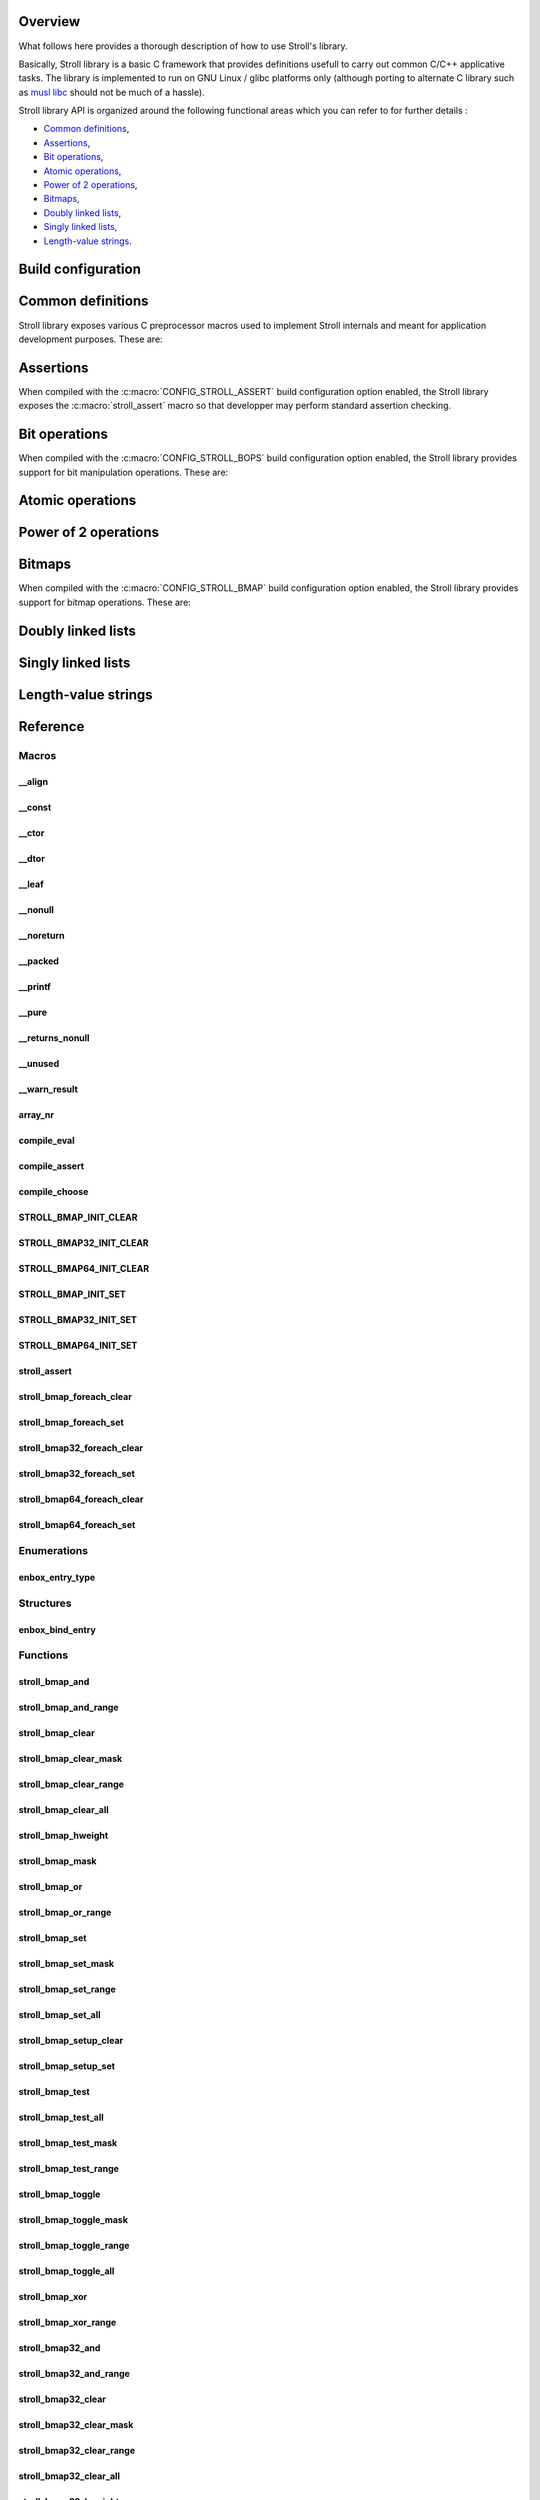 Overview
========

What follows here provides a thorough description of how to use Stroll's
library.

Basically, Stroll library is a basic C framework that provides definitions
usefull to carry out common C/C++ applicative tasks.
The library is implemented to run on GNU Linux / glibc platforms only (although
porting to alternate C library such as `musl libc <https://www.musl-libc.org/>`_
should not be much of a hassle).

Stroll library API is organized around the following functional areas which
you can refer to for further details :

* `Common definitions`_,
* Assertions_,
* `Bit operations`_,
* `Atomic operations`_,
* `Power of 2 operations`_,
* `Bitmaps`_,
* `Doubly linked lists`_,
* `Singly linked lists`_,
* `Length-value strings`_.
  

Build configuration
===================

.. todo::

   Document build configuration macros from Kconfig


.. index:: common definitions, cdefs

Common definitions
==================

Stroll library exposes various C preprocessor macros used to implement Stroll
internals and meant for application development purposes. These are:

.. hlist::

   * Compile time logic :

      * :c:macro:`compile_assert`
      * :c:macro:`compile_choose`
      * :c:macro:`compile_eval`

   * Various

      * :c:macro:`array_nr`

   * Attribute wrappers :

      * :c:macro:`__align`
      * :c:macro:`__const`
      * :c:macro:`__ctor`
      * :c:macro:`__dtor`
      * :c:macro:`__leaf`
      * :c:macro:`__nonull`
      * :c:macro:`__noreturn`
      * :c:macro:`__packed`
      * :c:macro:`__printf`
      * :c:macro:`__pure`
      * :c:macro:`__returns_nonull`
      * :c:macro:`__unused`
      * :c:macro:`__warn_result`

.. index:: assertions

Assertions
==========

When compiled with the :c:macro:`CONFIG_STROLL_ASSERT` build configuration
option enabled, the Stroll library exposes the :c:macro:`stroll_assert` macro so
that developper may perform standard assertion checking.

.. index:: bit operations, bitops

Bit operations
==============

When compiled with the :c:macro:`CONFIG_STROLL_BOPS` build configuration
option enabled, the Stroll library provides support for bit manipulation
operations. These are:

.. hlist::

   * Find First bit Set:

      * :c:func:`stroll_bops_ffs`
      * :c:func:`stroll_bops32_ffs`
      * :c:func:`stroll_bops64_ffs`

   * Find Last bit Set:

      * :c:func:`stroll_bops_fls`
      * :c:func:`stroll_bops32_fls`
      * :c:func:`stroll_bops64_fls`

   * Find First bit Cleared:

      * :c:func:`stroll_bops_ffc`
      * :c:func:`stroll_bops32_ffc`
      * :c:func:`stroll_bops64_ffc`

   * Find number of set bits (:index:`Hammimg weight`):

      * :c:func:`stroll_bops_hweight`
      * :c:func:`stroll_bops32_hweight`
      * :c:func:`stroll_bops64_hweight`

Atomic operations
=================

Power of 2 operations
=====================

.. index:: bitmaps, bmap
   
Bitmaps
=======

When compiled with the :c:macro:`CONFIG_STROLL_BMAP` build configuration
option enabled, the Stroll library provides support for bitmap operations.
These are:

.. hlist::

   * Initialization:
     
      * :c:macro:`STROLL_BMAP_INIT_CLEAR`
      * :c:func:`stroll_bmap_setup_clear`
      * :c:macro:`STROLL_BMAP32_INIT_CLEAR`
      * :c:func:`stroll_bmap32_setup_clear`
      * :c:macro:`STROLL_BMAP64_INIT_CLEAR`
      * :c:func:`stroll_bmap64_setup_clear`
      * :c:macro:`STROLL_BMAP_INIT_SET`
      * :c:func:`stroll_bmap_setup_set`
      * :c:macro:`STROLL_BMAP32_INIT_SET`
      * :c:func:`stroll_bmap32_setup_set`
      * :c:macro:`STROLL_BMAP64_INIT_SET`
      * :c:func:`stroll_bmap64_setup_set`

   * Iteration:
     
      * :c:macro:`stroll_bmap_foreach_clear`
      * :c:macro:`stroll_bmap32_foreach_clear`
      * :c:macro:`stroll_bmap64_foreach_clear`
      * :c:macro:`stroll_bmap_foreach_set`
      * :c:macro:`stroll_bmap32_foreach_set`
      * :c:macro:`stroll_bmap64_foreach_set`
     
   * Compute masks:

      * :c:func:`stroll_bmap_mask`
      * :c:func:`stroll_bmap32_mask`
      * :c:func:`stroll_bmap64_mask`

   * Compute number of bits set (:index:`Hammimg weight`):

      * :c:func:`stroll_bmap_hweight`
      * :c:func:`stroll_bmap32_hweight`
      * :c:func:`stroll_bmap64_hweight`

   * Perform bitwise AND operation:

      * :c:func:`stroll_bmap_and`
      * :c:func:`stroll_bmap_and_range`
      * :c:func:`stroll_bmap32_and`
      * :c:func:`stroll_bmap32_and_range`
      * :c:func:`stroll_bmap64_and`
      * :c:func:`stroll_bmap64_and_range`

   * Perform bitwise OR operation:

      * :c:func:`stroll_bmap_or`
      * :c:func:`stroll_bmap_or_range`
      * :c:func:`stroll_bmap32_or`
      * :c:func:`stroll_bmap32_or_range`
      * :c:func:`stroll_bmap64_or`
      * :c:func:`stroll_bmap64_or_range`

   * Perform bitwise XOR operation:

      * :c:func:`stroll_bmap_xor`
      * :c:func:`stroll_bmap_xor_range`
      * :c:func:`stroll_bmap32_xor`
      * :c:func:`stroll_bmap32_xor_range`
      * :c:func:`stroll_bmap64_xor`
      * :c:func:`stroll_bmap64_xor_range`

   * Test set bit(s):

      * :c:func:`stroll_bmap_test`
      * :c:func:`stroll_bmap_test_all`
      * :c:func:`stroll_bmap_test_mask`
      * :c:func:`stroll_bmap_test_range`
      * :c:func:`stroll_bmap32_test`
      * :c:func:`stroll_bmap32_test_all`
      * :c:func:`stroll_bmap32_test_mask`
      * :c:func:`stroll_bmap32_test_range`
      * :c:func:`stroll_bmap64_test`
      * :c:func:`stroll_bmap64_test_all`
      * :c:func:`stroll_bmap64_test_mask`
      * :c:func:`stroll_bmap64_test_range`

   * Set bit(s):

      * :c:func:`stroll_bmap_set`
      * :c:func:`stroll_bmap_set_mask`
      * :c:func:`stroll_bmap_set_range`
      * :c:func:`stroll_bmap_set_all`
      * :c:func:`stroll_bmap32_set`
      * :c:func:`stroll_bmap32_set_mask`
      * :c:func:`stroll_bmap32_set_range`
      * :c:func:`stroll_bmap32_set_all`
      * :c:func:`stroll_bmap64_set`
      * :c:func:`stroll_bmap64_set_mask`
      * :c:func:`stroll_bmap64_set_range`
      * :c:func:`stroll_bmap64_set_all`

   * Clear bit(s):

      * :c:func:`stroll_bmap_clear`
      * :c:func:`stroll_bmap_clear_mask`
      * :c:func:`stroll_bmap_clear_range`
      * :c:func:`stroll_bmap_clear_all`
      * :c:func:`stroll_bmap32_clear`
      * :c:func:`stroll_bmap32_clear_mask`
      * :c:func:`stroll_bmap32_clear_range`
      * :c:func:`stroll_bmap32_clear_all`
      * :c:func:`stroll_bmap64_clear`
      * :c:func:`stroll_bmap64_clear_mask`
      * :c:func:`stroll_bmap64_clear_range`
      * :c:func:`stroll_bmap64_clear_all`
        
   * Toggle bit(s):

      * :c:func:`stroll_bmap_toggle`
      * :c:func:`stroll_bmap_toggle_mask`
      * :c:func:`stroll_bmap_toggle_range`
      * :c:func:`stroll_bmap_toggle_all`
      * :c:func:`stroll_bmap32_toggle`
      * :c:func:`stroll_bmap32_toggle_mask`
      * :c:func:`stroll_bmap32_toggle_range`
      * :c:func:`stroll_bmap32_toggle_all`
      * :c:func:`stroll_bmap64_toggle`
      * :c:func:`stroll_bmap64_toggle_mask`
      * :c:func:`stroll_bmap64_toggle_range`
      * :c:func:`stroll_bmap64_toggle_all`

Doubly linked lists
===================

Singly linked lists
===================

Length-value strings
====================

Reference
=========

Macros
------

__align
*******

.. doxygendefine:: __align

__const
*******

.. doxygendefine:: __const

__ctor
******

.. doxygendefine:: __ctor

__dtor
******

.. doxygendefine:: __dtor

__leaf
******

.. doxygendefine:: __leaf

__nonull
********

.. doxygendefine:: __nonull

__noreturn
**********

.. doxygendefine:: __noreturn

__packed
********

.. doxygendefine:: __packed

__printf
********

.. doxygendefine:: __printf

__pure
******

.. doxygendefine:: __pure

__returns_nonull
****************

.. doxygendefine:: __returns_nonull

__unused
********

.. doxygendefine:: __unused

__warn_result
*************

.. doxygendefine:: __warn_result

array_nr
********

.. doxygendefine:: array_nr

compile_eval
************

.. doxygendefine:: compile_eval

compile_assert
**************

.. doxygendefine:: compile_assert

compile_choose
**************

.. doxygendefine:: compile_choose

STROLL_BMAP_INIT_CLEAR
**********************

.. doxygendefine:: STROLL_BMAP_INIT_CLEAR

STROLL_BMAP32_INIT_CLEAR
************************

.. doxygendefine:: STROLL_BMAP32_INIT_CLEAR

STROLL_BMAP64_INIT_CLEAR
************************

.. doxygendefine:: STROLL_BMAP64_INIT_CLEAR

STROLL_BMAP_INIT_SET
********************

.. doxygendefine:: STROLL_BMAP_INIT_SET

STROLL_BMAP32_INIT_SET
**********************

.. doxygendefine:: STROLL_BMAP32_INIT_SET

STROLL_BMAP64_INIT_SET
**********************

.. doxygendefine:: STROLL_BMAP64_INIT_SET

stroll_assert
*************

.. doxygendefine:: stroll_assert

stroll_bmap_foreach_clear
*************************

.. doxygendefine:: stroll_bmap_foreach_clear

stroll_bmap_foreach_set
***********************

.. doxygendefine:: stroll_bmap_foreach_set

stroll_bmap32_foreach_clear
***************************

.. doxygendefine:: stroll_bmap32_foreach_clear

stroll_bmap32_foreach_set
*************************

.. doxygendefine:: stroll_bmap32_foreach_set

stroll_bmap64_foreach_clear
***************************

.. doxygendefine:: stroll_bmap64_foreach_clear

stroll_bmap64_foreach_set
*************************

.. doxygendefine:: stroll_bmap64_foreach_set

Enumerations
------------

enbox_entry_type
****************

.. doxygenenum:: enbox_entry_type

Structures
----------

enbox_bind_entry
****************

.. doxygenstruct:: enbox_bind_entry

Functions
---------

stroll_bmap_and
***************

.. doxygenfunction:: stroll_bmap_and

stroll_bmap_and_range
*********************

.. doxygenfunction:: stroll_bmap_and_range

stroll_bmap_clear
*****************

.. doxygenfunction:: stroll_bmap_clear


stroll_bmap_clear_mask
**********************

.. doxygenfunction:: stroll_bmap_clear_mask

stroll_bmap_clear_range
***********************

.. doxygenfunction:: stroll_bmap_clear_range

stroll_bmap_clear_all
*********************

.. doxygenfunction:: stroll_bmap_clear_all

stroll_bmap_hweight
*******************

.. doxygenfunction:: stroll_bmap_hweight

stroll_bmap_mask
****************
   
.. doxygenfunction:: stroll_bmap_mask

stroll_bmap_or
**************

.. doxygenfunction:: stroll_bmap_or

stroll_bmap_or_range
********************

.. doxygenfunction:: stroll_bmap_or_range

stroll_bmap_set
***************

.. doxygenfunction:: stroll_bmap_set

stroll_bmap_set_mask
********************

.. doxygenfunction:: stroll_bmap_set_mask

stroll_bmap_set_range
*********************

.. doxygenfunction:: stroll_bmap_set_range

stroll_bmap_set_all
*******************

.. doxygenfunction:: stroll_bmap_set_all

stroll_bmap_setup_clear
***********************

.. doxygenfunction:: stroll_bmap_setup_clear

stroll_bmap_setup_set
*********************

.. doxygenfunction:: stroll_bmap_setup_set

stroll_bmap_test
****************

.. doxygenfunction:: stroll_bmap_test

stroll_bmap_test_all
********************

.. doxygenfunction:: stroll_bmap_test_all

stroll_bmap_test_mask
*********************

.. doxygenfunction:: stroll_bmap_test_mask

stroll_bmap_test_range
**********************

.. doxygenfunction:: stroll_bmap_test_range

stroll_bmap_toggle
******************

.. doxygenfunction:: stroll_bmap_toggle

stroll_bmap_toggle_mask
***********************

.. doxygenfunction:: stroll_bmap_toggle_mask

stroll_bmap_toggle_range
************************

.. doxygenfunction:: stroll_bmap_toggle_range

stroll_bmap_toggle_all
**********************

.. doxygenfunction:: stroll_bmap_toggle_all

stroll_bmap_xor
***************

.. doxygenfunction:: stroll_bmap_xor

stroll_bmap_xor_range
*********************

.. doxygenfunction:: stroll_bmap_xor_range

stroll_bmap32_and
*****************

.. doxygenfunction:: stroll_bmap32_and

stroll_bmap32_and_range
***********************

.. doxygenfunction:: stroll_bmap32_and_range

stroll_bmap32_clear
*******************

.. doxygenfunction:: stroll_bmap32_clear


stroll_bmap32_clear_mask
************************

.. doxygenfunction:: stroll_bmap32_clear_mask

stroll_bmap32_clear_range
*************************

.. doxygenfunction:: stroll_bmap32_clear_range

stroll_bmap32_clear_all
***********************

.. doxygenfunction:: stroll_bmap32_clear_all

stroll_bmap32_hweight
*********************

.. doxygenfunction:: stroll_bmap32_hweight

stroll_bmap32_mask
******************

.. doxygenfunction:: stroll_bmap32_mask
   
stroll_bmap32_or
****************

.. doxygenfunction:: stroll_bmap32_or

stroll_bmap32_or_range
**********************

.. doxygenfunction:: stroll_bmap32_or_range

stroll_bmap32_set
***************

.. doxygenfunction:: stroll_bmap32_set

stroll_bmap32_set_mask
********************

.. doxygenfunction:: stroll_bmap32_set_mask

stroll_bmap32_set_range
*********************

.. doxygenfunction:: stroll_bmap32_set_range

stroll_bmap32_set_all
*******************

.. doxygenfunction:: stroll_bmap32_set_all

stroll_bmap32_setup_clear
*************************

.. doxygenfunction:: stroll_bmap32_setup_clear

stroll_bmap32_setup_set
***********************

.. doxygenfunction:: stroll_bmap32_setup_set

stroll_bmap32_test
******************

.. doxygenfunction:: stroll_bmap32_test

stroll_bmap32_test_all
**********************

.. doxygenfunction:: stroll_bmap32_test_all

stroll_bmap32_test_mask
***********************

.. doxygenfunction:: stroll_bmap32_test_mask

stroll_bmap32_test_range
************************

.. doxygenfunction:: stroll_bmap32_test_range

stroll_bmap32_toggle
********************

.. doxygenfunction:: stroll_bmap32_toggle

stroll_bmap32_toggle_mask
*************************

.. doxygenfunction:: stroll_bmap32_toggle_mask

stroll_bmap32_toggle_range
**************************

.. doxygenfunction:: stroll_bmap32_toggle_range

stroll_bmap32_toggle_all
************************

.. doxygenfunction:: stroll_bmap32_toggle_all

stroll_bmap32_xor
*****************

.. doxygenfunction:: stroll_bmap32_xor

stroll_bmap32_xor_range
***********************

.. doxygenfunction:: stroll_bmap32_xor_range

stroll_bmap64_and
*****************

.. doxygenfunction:: stroll_bmap64_and

stroll_bmap64_and_range
***********************

.. doxygenfunction:: stroll_bmap64_and_range

stroll_bmap64_clear
*******************

.. doxygenfunction:: stroll_bmap64_clear


stroll_bmap64_clear_mask
************************

.. doxygenfunction:: stroll_bmap64_clear_mask

stroll_bmap64_clear_range
*************************

.. doxygenfunction:: stroll_bmap64_clear_range

stroll_bmap64_clear_all
***********************

.. doxygenfunction:: stroll_bmap64_clear_all

stroll_bmap64_hweight
*********************

.. doxygenfunction:: stroll_bmap64_hweight

stroll_bmap64_mask
******************
   
.. doxygenfunction:: stroll_bmap64_mask

stroll_bmap64_or
****************

.. doxygenfunction:: stroll_bmap64_or

stroll_bmap64_or_range
**********************

.. doxygenfunction:: stroll_bmap64_or_range

stroll_bmap64_set
***************

.. doxygenfunction:: stroll_bmap64_set

stroll_bmap64_set_mask
********************

.. doxygenfunction:: stroll_bmap64_set_mask

stroll_bmap64_set_range
*********************

.. doxygenfunction:: stroll_bmap64_set_range

stroll_bmap64_set_all
*******************

.. doxygenfunction:: stroll_bmap64_set_all

stroll_bmap64_setup_clear
*************************

.. doxygenfunction:: stroll_bmap64_setup_clear

stroll_bmap64_setup_set
***********************

.. doxygenfunction:: stroll_bmap64_setup_set

stroll_bmap64_test
******************

.. doxygenfunction:: stroll_bmap64_test

stroll_bmap64_test_all
**********************

.. doxygenfunction:: stroll_bmap64_test_all

stroll_bmap64_test_mask
***********************

.. doxygenfunction:: stroll_bmap64_test_mask

stroll_bmap64_test_range
************************

.. doxygenfunction:: stroll_bmap64_test_range

stroll_bmap64_toggle
********************

.. doxygenfunction:: stroll_bmap64_toggle

stroll_bmap64_toggle_mask
*************************

.. doxygenfunction:: stroll_bmap64_toggle_mask

stroll_bmap64_toggle_range
**************************

.. doxygenfunction:: stroll_bmap64_toggle_range

stroll_bmap64_toggle_all
************************

.. doxygenfunction:: stroll_bmap64_toggle_all

stroll_bmap64_xor
*****************

.. doxygenfunction:: stroll_bmap64_xor

stroll_bmap64_xor_range
***********************

.. doxygenfunction:: stroll_bmap64_xor_range

stroll_bops_ffc
***************

.. doxygenfunction:: stroll_bops_ffc

stroll_bops_ffs
***************

.. doxygenfunction:: stroll_bops_ffs

stroll_bops_fls
***************

.. doxygenfunction:: stroll_bops_fls

stroll_bops_hweight
*******************

.. doxygenfunction:: stroll_bops_hweight

stroll_bops32_ffc
*****************

.. doxygenfunction:: stroll_bops32_ffc

stroll_bops64_ffc
*****************

.. doxygenfunction:: stroll_bops64_ffc

stroll_bops32_ffs
*****************

.. doxygenfunction:: stroll_bops32_ffs

stroll_bops64_ffs
*****************

.. doxygenfunction:: stroll_bops64_ffs

stroll_bops32_fls
*****************

.. doxygenfunction:: stroll_bops32_fls

stroll_bops64_fls
*****************

.. doxygenfunction:: stroll_bops64_fls

stroll_bops32_hweight
*********************

.. doxygenfunction:: stroll_bops32_hweight

stroll_bops64_hweight
*********************

.. doxygenfunction:: stroll_bops64_hweight
